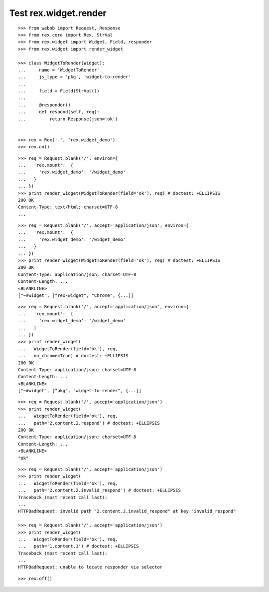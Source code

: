 Test rex.widget.render
======================

::

  >>> from webob import Request, Response
  >>> from rex.core import Rex, StrVal
  >>> from rex.widget import Widget, Field, responder
  >>> from rex.widget import render_widget

  >>> class WidgetToRender(Widget):
  ...     name = 'WidgetToRender'
  ...     js_type = 'pkg', 'widget-to-render'
  ...
  ...     field = Field(StrVal())
  ...
  ...     @responder()
  ...     def respond(self, req):
  ...         return Response(json='ok')


  >>> rex = Rex('-', 'rex.widget_demo')
  >>> rex.on()

::

  >>> req = Request.blank('/', environ={
  ...   'rex.mount':  {
  ...     'rex.widget_demo': '/widget_demo'
  ...   }
  ... })
  >>> print render_widget(WidgetToRender(field='ok'), req) # doctest: +ELLIPSIS
  200 OK
  Content-Type: text/html; charset=UTF-8
  ...

::

  >>> req = Request.blank('/', accept='application/json', environ={
  ...   'rex.mount':  {
  ...     'rex.widget_demo': '/widget_demo'
  ...   }
  ... })
  >>> print render_widget(WidgetToRender(field='ok'), req) # doctest: +ELLIPSIS
  200 OK
  Content-Type: application/json; charset=UTF-8
  Content-Length: ...
  <BLANKLINE>
  ["~#widget", ["rex-widget", "Chrome", {...]]

::

  >>> req = Request.blank('/', accept='application/json', environ={
  ...   'rex.mount':  {
  ...     'rex.widget_demo': '/widget_demo'
  ...   }
  ... })
  >>> print render_widget(
  ...   WidgetToRender(field='ok'), req,
  ...   no_chrome=True) # doctest: +ELLIPSIS
  200 OK
  Content-Type: application/json; charset=UTF-8
  Content-Length: ...
  <BLANKLINE>
  ["~#widget", ["pkg", "widget-to-render", {...]]

::

  >>> req = Request.blank('/', accept='application/json')
  >>> print render_widget(
  ...   WidgetToRender(field='ok'), req,
  ...   path='2.content.2.respond') # doctest: +ELLIPSIS
  200 OK
  Content-Type: application/json; charset=UTF-8
  Content-Length: ...
  <BLANKLINE>
  "ok"

::

  >>> req = Request.blank('/', accept='application/json')
  >>> print render_widget(
  ...   WidgetToRender(field='ok'), req,
  ...   path='2.content.2.invalid_respond') # doctest: +ELLIPSIS
  Traceback (most recent call last):
  ...
  HTTPBadRequest: invalid path "2.content.2.invalid_respond" at key "invalid_respond"

  >>> req = Request.blank('/', accept='application/json')
  >>> print render_widget(
  ...   WidgetToRender(field='ok'), req,
  ...   path='1.content.1') # doctest: +ELLIPSIS
  Traceback (most recent call last):
  ...
  HTTPBadRequest: unable to locate responder via selector

::

  >>> rex.off()
